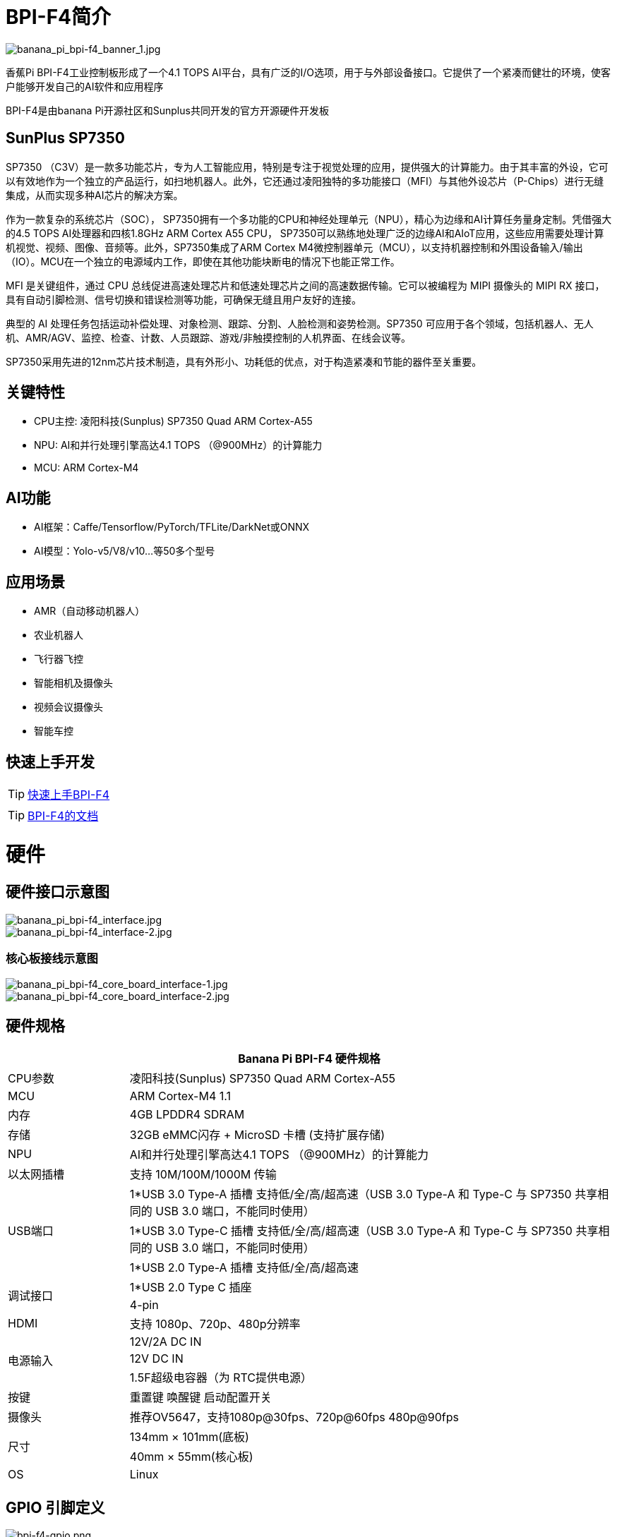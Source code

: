 = BPI-F4简介

image::/bpi-f4/banana_pi_bpi-f4_banner_1.jpg[banana_pi_bpi-f4_banner_1.jpg]

香蕉Pi BPI-F4工业控制板形成了一个4.1 TOPS AI平台，具有广泛的I/O选项，用于与外部设备接口。它提供了一个紧凑而健壮的环境，使客户能够开发自己的AI软件和应用程序

BPI-F4是由banana Pi开源社区和Sunplus共同开发的官方开源硬件开发板 

== SunPlus SP7350

SP7350 （C3V）是一款多功能芯片，专为人工智能应用，特别是专注于视觉处理的应用，提供强大的计算能力。由于其丰富的外设，它可以有效地作为一个独立的产品运行，如扫地机器人。此外，它还通过凌阳独特的多功能接口（MFI）与其他外设芯片（P-Chips）进行无缝集成，从而实现多种AI芯片的解决方案。

作为一款复杂的系统芯片（SOC）， SP7350拥有一个多功能的CPU和神经处理单元（NPU），精心为边缘和AI计算任务量身定制。凭借强大的4.5 TOPS AI处理器和四核1.8GHz ARM Cortex A55 CPU， SP7350可以熟练地处理广泛的边缘AI和AIoT应用，这些应用需要处理计算机视觉、视频、图像、音频等。此外，SP7350集成了ARM Cortex M4微控制器单元（MCU），以支持机器控制和外围设备输入/输出（IO）。MCU在一个独立的电源域内工作，即使在其他功能块断电的情况下也能正常工作。

MFI 是关键组件，通过 CPU 总线促进高速处理芯片和低速处理芯片之间的高速数据传输。它可以被编程为 MIPI 摄像头的 MIPI RX 接口，具有自动引脚检测、信号切换和错误检测等功能，可确保无缝且用户友好的连接。

典型的 AI 处理任务包括运动补偿处理、对象检测、跟踪、分割、人脸检测和姿势检测。SP7350 可应用于各个领域，包括机器人、无人机、AMR/AGV、监控、检查、计数、人员跟踪、游戏/非触摸控制的人机界面、在线会议等。

SP7350采用先进的12nm芯片技术制造，具有外形小、功耗低的优点，对于构造紧凑和节能的器件至关重要。

== 关键特性

* CPU主控: 凌阳科技(Sunplus) SP7350 Quad ARM Cortex-A55
* NPU: AI和并行处理引擎高达4.1 TOPS （@900MHz）的计算能力
* MCU: ARM Cortex-M4

== AI功能
* AI框架：Caffe/Tensorflow/PyTorch/TFLite/DarkNet或ONNX
* AI模型：Yolo-v5/V8/v10...等50多个型号

== 应用场景

* AMR（自动移动机器人）
* 农业机器人
* 飞行器飞控 
* 智能相机及摄像头
* 视频会议摄像头
* 智能车控

== 快速上手开发

TIP: link:/en/BPI-F4/GettingStarted_Bpi-f4[快速上手BPI-F4]


TIP: link:https://sunplus.atlassian.net/wiki/spaces/C3/pages/2212036657/User+Manual+of+SP7350+Mini+Control+Board+MCB[BPI-F4的文档]


= 硬件

== 硬件接口示意图
image::/bpi-f4/banana_pi_bpi-f4_interface.jpg[banana_pi_bpi-f4_interface.jpg]
image::/bpi-f4/banana_pi_bpi-f4_interface-2.jpg[banana_pi_bpi-f4_interface-2.jpg]
=== 核心板接线示意图
image::/bpi-f4/banana_pi_bpi-f4_core_board_interface-1.jpg[banana_pi_bpi-f4_core_board_interface-1.jpg]
image::/bpi-f4/banana_pi_bpi-f4_core_board_interface-2.jpg[banana_pi_bpi-f4_core_board_interface-2.jpg]
== 硬件规格
[options="header",cols="1,4"]
|====
2+| Banana Pi BPI-F4 硬件规格
|CPU参数     |凌阳科技(Sunplus) SP7350 Quad ARM Cortex-A55
|MCU        |ARM Cortex-M4 1.1
|内存        |4GB LPDDR4 SDRAM 
|存储        |32GB eMMC闪存 + MicroSD 卡槽 (支持扩展存储)
|NPU        |AI和并行处理引擎高达4.1 TOPS （@900MHz）的计算能力
|以太网插槽   |支持 10M/100M/1000M 传输
.3+|USB端口
| 1*USB 3.0 Type-A 插槽 支持低/全/高/超高速（USB 3.0 Type-A 和 Type-C 与 SP7350 共享相同的 USB 3.0 端口，不能同时使用）
| 1*USB 3.0 Type-C 插槽 支持低/全/高/超高速（USB 3.0 Type-A 和 Type-C 与 SP7350 共享相同的 USB 3.0 端口，不能同时使用）
| 1*USB 2.0 Type-A 插槽 支持低/全/高/超高速
.2+|调试接口    
| 1*USB 2.0 Type C 插座
| 4-pin
| HDMI      |支持 1080p、720p、480p分辨率      
.3+| 电源输入   
|12V/2A DC IN 
|12V DC IN
|	1.5F超级电容器（为 RTC提供电源）
|按键        |重置键 唤醒键 启动配置开关
|摄像头       |推荐OV5647，支持1080p@30fps、720p@60fps 480p@90fps
.2+|尺寸       
|134mm × 101mm(底板)
|40mm × 55mm(核心板)
|OS         |Linux
|====

== GPIO 引脚定义
image::/bpi-f4/bpi-f4-gpio.png[bpi-f4-gpio.png]
.BPI-F4 GPIO 引脚定义
[%collapsible]
====
[options="header",cols="7,2,4,4,4",width="60%"]
|=====
5+| ** GPIO of Banana pi BPI-F4 **
| PCB Terminal Block | GPIO          | Function 1 | Function 2       | Function 3             
.3+|CN8            4+|GND|
NA                   |SARAD3         |            |                    |
NA                   |SARADC0        |            |                          .5+|CN3            4+|GND|            
GPIO84               | I2C6_SLK      |            |                    |
GPIO85               | I2C6_DATA     |            |                    | 
GPIO71               | I2C1_DATA     |            |                    | 
GPIO70               | I2C1_CLK      |            |                    
.5+|CN7            4+|GND|            
GPIO81               | UA6_RXD       | SPI1_SS    |AU2_LRCK            |
GPIO80               | UA6_TXD       | SPI1_RXD   |AU2_BCK             |
GPIO83               | UA7_RXD       | SPI5_CLK   |EXT_DAC_XCK         |
GPIO82               | UA7_TXD       | SPI5_TXD   |AU2_DATA0           
.3+|CN6            4+|GND|
GPIO60               |PWM2           |            |                    |    
GPIO61               |PWM3           |            |            
.3+|CN5            4+|GND|
GPIO69               |I2C0_DATA      |UA0_RXD     |                    |  
GPIO68               |I2C0_CLK       |UA0_TXD     |                    
.5+|CN1            4+|GND|            
GPIO72               |SPI4_RXD       |SPI5_RXD    |AU_BCK              |
GPIO73               |SPI4_SS        |SPI5_SS     |AU_LRCK             |
GPIO74               |SPI4_TXD       |SPI5_TXD    |ADC_DATA0           |
GPIO75               |SPI4_CLK       |SPI5_CLK    |AU_DATA0            
.5+|CN4            4+|GND|            
GPIO59               |UA2_CTS_B      | PMW1       |                    |
GPIO58               |UA2_RTS_B      | PWM0       |AU1_DATA0           |
GPIO56               |UA2_TXD        | I2C2_CLK   |AU1_BCK             |
GPIO57               |UA2_RXD        | I2C2_DATA  |AU1_LRCK            

|=====
====

== 核心板

image::/bpi-f4/banana_pi_bpi-f4_core3.jpg[banana_pi_bpi-f4_core3.jpg]

== BPI-F4 图集
link:/zh/BPI-F4/Photo_BPI-F4[香蕉派 BPI-F4 产品图集] 

= 开发
== 源代码

TIP: github软件源代码: https://github.com/sunplus-plus1/Q654

TIP: gitee软件源代码: https://gitee.com/sunplus-plus1/q654


== 开发资料

TIP: Sunplus SP7350 官方文档 : https://sunplus.atlassian.net/wiki/spaces/C3/overview

TIP: 下载和编译代码 : https://sunplus.atlassian.net/wiki/spaces/C3/pages/1988034774/Downloading+and+Compiling+Code

TIP: 人工智能引擎: https://sunplus.atlassian.net/wiki/spaces/C3/pages/2018082825/NN+User+Guide+Overview

TIP: NPU 基准测试: https://sunplus.atlassian.net/wiki/spaces/C3/pages/2192146493/NN+Models+Performance+with+NPU


= 系统镜像
== Ubuntu
NOTE: 20250730-BPI-F4-Ubuntu24.04-xfce-desktop-SD.img

Baidu cloud: https://pan.baidu.com/s/1FtIBVlDCX5lNqgwW96O2_Q  (pin code: 8888)

Google drive: https://drive.google.com/file/d/1jcbk66ALqdMGFxtum83Yx25Ye-cb4PxO/view?usp=sharing

Account/Password: pi/bananapi

NOTE: 20250730-BPI-F4-Ubuntu24.04-xfce-desktop-eMMC.img

Baidu cloud: https://pan.baidu.com/s/1DAiLXAKFaPqQhpnS6yF2vg （pin code: 8888)

Google drive: https://drive.google.com/file/d/1Lubuvki32V0yJJTodiAWru-GWW4tEVfo/view?usp=sharing

Account/Password: pi/bananapi

= 样品购买

WARNING: 淘宝店铺: https://item.taobao.com/item.htm?id=959083241019&spm=a213gs.v2success.0.0.72fd4831Dierht

WARNING: Bipai速卖通店铺: https://www.aliexpress.com/item/1005009610663420.html

WARNING: SINOVOIP速卖通店铺：
https://pl.aliexpress.com/item/1005009611815910.html?gatewayAdapt=glo2pol


WARNING: OEM&ODM, please contact: judyhuang@banana-pi.com

